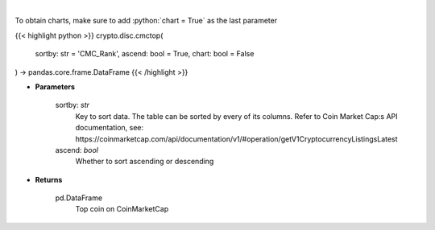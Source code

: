 .. role:: python(code)
    :language: python
    :class: highlight

|

.. raw:: html

    <h3>
    > Shows top n coins. [Source: CoinMarketCap]
    </h3>

To obtain charts, make sure to add :python:`chart = True` as the last parameter

{{< highlight python >}}
crypto.disc.cmctop(
    sortby: str = 'CMC_Rank',
    ascend: bool = True,
    chart: bool = False
) -> pandas.core.frame.DataFrame
{{< /highlight >}}

* **Parameters**

    sortby: *str*
        Key to sort data. The table can be sorted by every of its columns. Refer to
        Coin Market Cap:s API documentation, see:
        https://coinmarketcap.com/api/documentation/v1/#operation/getV1CryptocurrencyListingsLatest
    ascend: *bool*
        Whether to sort ascending or descending

    
* **Returns**

    pd.DataFrame
        Top coin on CoinMarketCap

    